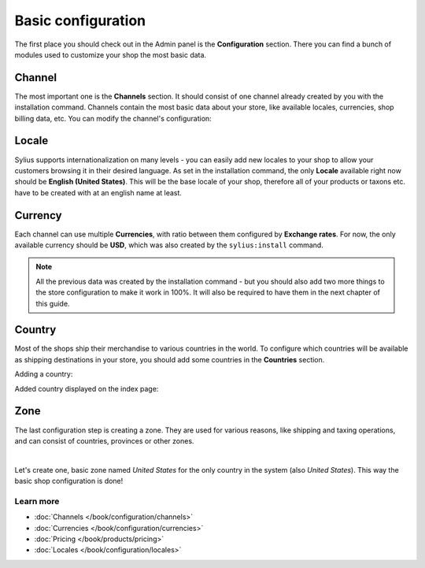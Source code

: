 Basic configuration
===================

The first place you should check out in the Admin panel is the **Configuration** section.
There you can find a bunch of modules used to customize your shop the most basic data.

Channel
-------

The most important one is the **Channels** section. It should consist of one channel already created by you
with the installation command. Channels contain the most basic data about your store, like available locales,
currencies, shop billing data, etc. You can modify the channel's configuration:

.. image:: /_images/getting-started-with-sylius/channel.png

Locale
------

Sylius supports internationalization on many levels - you can easily add new locales to your shop to allow your customers
browsing it in their desired language. As set in the installation command, the only **Locale** available right now
should be **English (United States)**. This will be the base locale of your shop, therefore all of your products or
taxons etc. have to be created with at an english name at least.

.. image:: /_images/getting-started-with-sylius/locale.png

Currency
--------

Each channel can use multiple **Currencies**, with ratio between them configured by **Exchange rates**.
For now, the only available currency should be **USD**, which was also created by the ``sylius:install`` command.

.. image:: /_images/getting-started-with-sylius/currency.png

.. note::

    All the previous data was created by the installation command - but you should also add two more things to the store
    configuration to make it work in 100%. It will also be required to have them in the next chapter of this guide.

Country
-------

Most of the shops ship their merchandise to various countries in the world. To configure which countries will be available
as shipping destinations in your store, you should add some countries in the **Countries** section.

Adding a country:

.. image:: /_images/getting-started-with-sylius/country-creation.png

Added country displayed on the index page:

.. image:: /_images/getting-started-with-sylius/country-index.png

Zone
----

The last configuration step is creating a zone. They are used for various reasons, like shipping and taxing operations,
and can consist of countries, provinces or other zones.

.. image:: /_images/getting-started-with-sylius/zones-types.png
    :scale: 55%
    :align: center

|

Let's create one, basic zone named *United States* for the only country in the system (also *United States*).
This way the basic shop configuration is done!

.. image:: /_images/getting-started-with-sylius/zone-creation.png

Learn more
##########

* :doc:`Channels </book/configuration/channels>`
* :doc:`Currencies </book/configuration/currencies>`
* :doc:`Pricing </book/products/pricing>`
* :doc:`Locales </book/configuration/locales>`
